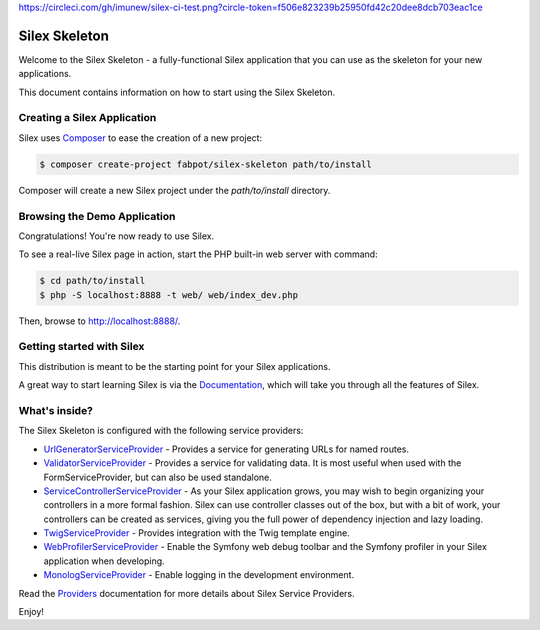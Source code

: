 https://circleci.com/gh/imunew/silex-ci-test.png?circle-token=f506e823239b25950fd42c20dee8dcb703eac1ce

Silex Skeleton
==============

Welcome to the Silex Skeleton - a fully-functional Silex application that you
can use as the skeleton for your new applications.

This document contains information on how to start using the Silex Skeleton.

Creating a Silex Application
----------------------------

Silex uses `Composer`_ to ease the creation of a new project:

.. code-block:: console

    $ composer create-project fabpot/silex-skeleton path/to/install

Composer will create a new Silex project under the `path/to/install` directory.

Browsing the Demo Application
-----------------------------

Congratulations! You're now ready to use Silex.

To see a real-live Silex page in action, start the PHP built-in web server with
command:

.. code-block:: console

    $ cd path/to/install
    $ php -S localhost:8888 -t web/ web/index_dev.php

Then, browse to http://localhost:8888/.

Getting started with Silex
--------------------------

This distribution is meant to be the starting point for your Silex applications.

A great way to start learning Silex is via the `Documentation`_, which will
take you through all the features of Silex.

What's inside?
---------------

The Silex Skeleton is configured with the following service providers:

* `UrlGeneratorServiceProvider`_ - Provides a service for generating URLs for
  named routes.

* `ValidatorServiceProvider`_ - Provides a service for validating data. It is
  most useful when used with the FormServiceProvider, but can also be used
  standalone.

* `ServiceControllerServiceProvider`_ - As your Silex application grows, you
  may wish to begin organizing your controllers in a more formal fashion.
  Silex can use controller classes out of the box, but with a bit of work,
  your controllers can be created as services, giving you the full power of
  dependency injection and lazy loading.

* `TwigServiceProvider`_ - Provides integration with the Twig template engine.

* `WebProfilerServiceProvider`_ - Enable the Symfony web debug toolbar and
  the Symfony profiler in your Silex application when developing.

* `MonologServiceProvider`_ - Enable logging in the development environment.

Read the `Providers`_ documentation for more details about Silex Service
Providers.

Enjoy!

.. _Composer: http://getcomposer.org/
.. _Documentation: http://silex.sensiolabs.org/documentation
.. _UrlGeneratorServiceProvider: http://silex.sensiolabs.org/doc/providers/url_generator.html
.. _ValidatorServiceProvider: http://silex.sensiolabs.org/doc/providers/validator.html
.. _ServiceControllerServiceProvider: http://silex.sensiolabs.org/doc/providers/service_controller.html
.. _TwigServiceProvider: http://silex.sensiolabs.org/doc/providers/twig.html
.. _WebProfilerServiceProvider: http://github.com/silexphp/Silex-WebProfiler
.. _MonologServiceProvider: http://silex.sensiolabs.org/doc/providers/monolog.html
.. _Providers: http://silex.sensiolabs.org/doc/providers.html
